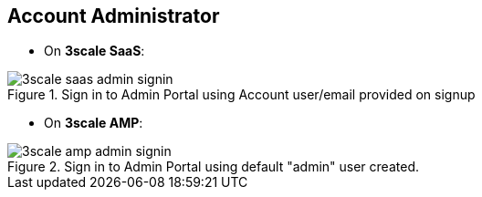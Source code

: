 :noaudio:

:scrollbar:
:data-uri:


== Account Administrator

* On *3scale SaaS*:

.Sign in to Admin Portal using Account user/email provided on signup
image::images/3scale_saas_admin_signin.png[]

* On *3scale AMP*:

.Sign in to Admin Portal using default "admin" user created.
image::images/3scale_amp_admin_signin.png[]


ifdef::showscript[]

Transcript:


There is a default admin user with an account subscription access provided. On a Red Hat 3scale API Management platform, usually SaaS, it is the account that the provider uses to log in to 3scale and manage APIs. In the 3scale AMP, this represents the "admin" account to access the Admin Portal.

Both the figures above represent the admin user and signin credentials for accessing the Admin Portal. This is the admin user that has access to the Account Management features of the Admin Portal. This user can create other users/accounts for managing other aspects of administration for providers, as we shall see in the next slide.


endif::showscript[]
